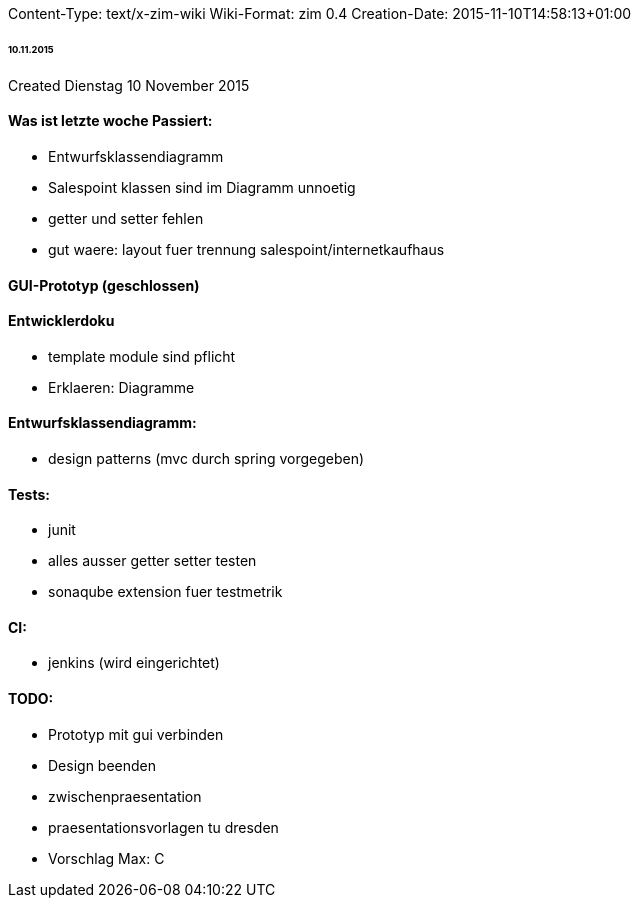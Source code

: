 Content-Type: text/x-zim-wiki
Wiki-Format: zim 0.4
Creation-Date: 2015-11-10T14:58:13+01:00

====== 10.11.2015 ======
Created Dienstag 10 November 2015

==== Was ist letzte woche Passiert: ====
* Entwurfsklassendiagramm
* Salespoint klassen sind im Diagramm unnoetig
* getter und setter fehlen
* gut waere: layout fuer trennung salespoint/internetkaufhaus 

==== GUI-Prototyp (geschlossen) ====

==== Entwicklerdoku ====
* template module sind pflicht
* Erklaeren: Diagramme

==== Entwurfsklassendiagramm: ====
* design patterns (mvc durch spring vorgegeben)

==== Tests: ====
* junit
* alles ausser getter setter testen
* sonaqube extension fuer testmetrik

==== CI: ====
* jenkins (wird eingerichtet)

==== TODO: ====
* Prototyp mit gui verbinden
* Design beenden
* zwischenpraesentation
	* praesentationsvorlagen tu dresden
	* Vorschlag Max: C
